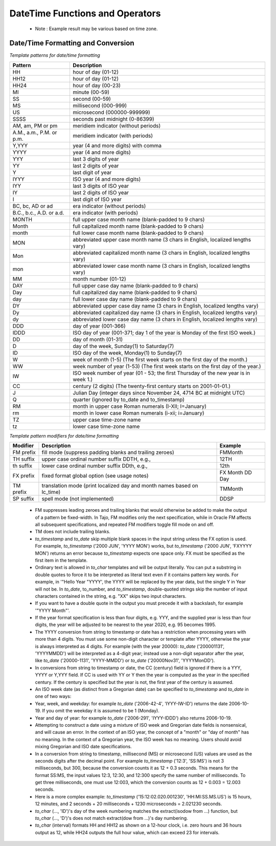 ********************************
DateTime Functions and Operators
********************************

  * Note : Example result may be various based on time zone.

.. function:: add_days (date date|timestamp, day int)

  Returns date value which is added with given day parameter.

  :param date: base timestamp or date
  :param day: day value to be added
  :rtype: timestamp
  :example:
          
  .. code-block:: sql

    select add_days(date '2013-12-30', 5);
    > 2014-01-03 15:00:00

    select add_days(timestamp '2013-12-05 12:10:20', -7);
    > 2013-11-28 03:10:20

.. function:: add_months (date date|timestamp, month int)

  Returns date value which is added with given month parameter.

  :param date: base timestamp or date
  :param month: month value to be added
  :rtype: timestamp
  :example:
          
  .. code-block:: sql

    select add_months(date '2013-12-17', 2);
    > 2014-02-16 15:00:00

.. function:: current_date ()

  Returns current date.

  :rtype: date
          
  .. code-block:: sql

    select current_date();
    > 2014-09-23

.. function:: current_time ()

  Returns current time.

  :rtype: time
          
  .. code-block:: sql

    select current_time();
    > 05:18:27.651999

.. function:: extract(field FROM source date|timestamp|time)

  The extract function retrieves subfields such as year or hour from date/time values. *source* must be a value expression of type *timestamp*, or *time*. (Expressions of type *date* are cast to *timestamp* and can therefore be used as well.) *field* is an identifier that selects what field to extract from the source value. The extract function returns values of type double precision. The following are valid field names:

  :param field: extract field
  :param source: source value
  :rtype: float8

  **century**

  The century

  .. code-block:: sql

    select extract(century from timestamp '2001-12-16 12:21:13');
    > 21.0

  The first century starts at 0001-01-01 00:00:00 AD, although they did not know it at the time. This definition applies to all Gregorian calendar countries. There is no century number 0, you go from -1 century to 1 century. If you disagree with this, please write your complaint to: Pope, Cathedral Saint-Peter of Roma, Vatican.

  **day**

  For *timestamp* values, the day (of the month) field (1 - 31)

  .. code-block:: sql

    select extract(day from timestamp '2001-02-16 20:38:40');
    > 16.0

  **decade**

  The year field divided by 10

  .. code-block:: sql

    select extract(decade from timestamp '2001-02-16 20:38:40');
    > 200.0

  **dow**

  The day of the week as Sunday(0) to Saturday(6)

  .. code-block:: sql

    select extract(dow from timestamp '2001-02-16 20:38:40');
    > 5.0

  Note that extract's day of the week numbering differs from that of the to_char(..., 'D') function.

  **doy**

  The day of the year (1 - 365/366)

  .. code-block:: sql

    select extract(doy from timestamp '2001-02-16 20:38:40');
    > 47.0

  **hour**

  The hour field (0 - 23)

  .. code-block:: sql

    select extract(hour from timestamp '2001-02-16 20:38:40');
    > 20.0

  **isodow**

  The day of the week as Monday(1) to Sunday(7)

  .. code-block:: sql

    select extract(isodow from timestamp '2001-02-18 20:38:40');
    > 7.0

  This is identical to dow except for Sunday. This matches the ISO 8601 day of the week numbering.

  **isoyear**

  The ISO 8601 year that the date falls in

  .. code-block:: sql

    select extract(isoyear from date '2006-01-01');
    > 2005.0

  Each ISO year begins with the Monday of the week containing the 4th of January, so in early January or late December the ISO year may be different from the Gregorian year. See the week field for more information.

  **microseconds**

  The seconds field, including fractional parts, multiplied by 1 000 000; note that this includes full seconds

  .. code-block:: sql

    select extract(microseconds from time '17:12:28.5');
    > 2.85E7

  **millennium**

  The millennium

  .. code-block:: sql

    select extract(millennium from timestamp '2001-02-16 20:38:40');
    > 3.0

  Years in the 1900s are in the second millennium. The third millennium started January 1, 2001.

  **milliseconds**

  The seconds field, including fractional parts, multiplied by 1000. Note that this includes full seconds.

  .. code-block:: sql

    select extract(milliseconds from time '17:12:28.5');
    > 28500.0

  **minute**

  The minutes field (0 - 59)

  .. code-block:: sql

    select extract(minute from timestamp '2001-02-16 20:38:40');
    > 38.0

  **month**

  For timestamp values, the number of the month within the year (1 - 12)

  .. code-block:: sql

    select extract(month from timestamp '2001-02-16 20:38:40');
    > 2.0

  **quarter**

  The quarter of the year (1 - 4) that the date is in

  .. code-block:: sql

    select extract(quarter from timestamp '2001-02-16 20:38:40');
    > 1.0

  **second**

  The seconds field, including fractional parts (0 - 59[1])

  .. code-block:: sql

    select extract(second from timestamp '2001-02-16 20:38:40');
    > 40.0

  **week**

  The number of the week of the year that the day is in. By definition (ISO 8601), weeks start on Mondays and the first week of a year contains January 4 of that year. In other words, the first Thursday of a year is in week 1 of that year.

  In the ISO definition, it is possible for early-January dates to be part of the 52nd or 53rd week of the previous year, and for late-December dates to be part of the first week of the next year. For example, 2005-01-01 is part of the 53rd week of year 2004, and 2006-01-01 is part of the 52nd week of year 2005, while 2012-12-31 is part of the first week of 2013. It's recommended to use the isoyear field together with week to get consistent results.

  .. code-block:: sql

    select extract(week from timestamp '2001-02-16 20:38:40');
    > 7.0

  **year**

  The year field. Keep in mind there is no 0 AD, so subtracting BC years from AD years should be done with care.

  .. code-block:: sql

    select extract(year from timestamp '2001-02-16 20:38:40');
    > 2001.0

  The extract function is primarily intended for computational processing.

  The date_part function is also supported. It is equivalent to the SQL-standard function extract:

.. function:: date_part(field text, source date|timestamp|time)

  Note that here the field parameter needs to be a string value, not a name. The valid field names for date_part are the same as for extract.

  :param field: extract field
  :param source: source value
  :rtype: float8

  .. code-block:: sql

    select date_part('day', timestamp '2001-02-16 20:38:40');
    > 16.0

.. function:: now()

  Returns current timestamp

  :rtype: timestamp
  :example:

  .. code-block:: sql

    select now();
    > 2014-09-23 08:32:43.286

.. function:: to_char(src timestamp, format text)

  Converts timestamp to text. For more detailed, see 'Date/Time Formatting and Conversion' section below.

  :param src: timestamp to be converted
  :param format: format string
  :rtype: text

  .. code-block:: sql

    select to_char(current_timestamp, 'yyyy-MM-dd');
    > 2014-09-23

.. function:: to_date(src text, format text)

  Converts text to date. For more detailed, see 'Date/Time Formatting and Conversion' section below.

  :param src: date string to be converted
  :param format: format string
  :rtype: date

  .. code-block:: sql

    select to_date('2014-01-04', 'YYYY-MM-DD');
    > 2014-01-04

.. function:: to_timestamp(epoch int)

  Converts int(UNIX epoch) to timestamp.

  :param epoch: second value from Jan. 1, 1970
  :rtype: timestamp

  .. code-block:: sql

    select to_timestamp(412312345);
    > 1983-01-25 03:12:25

.. function:: to_timestamp(src text, format text)

  Converts text timestamp. For more detailed, see 'Date/Time Formatting and Conversion' section below.

  :param src: timestamp string to be converted
  :param format: format string
  :rtype: timestamp

  .. code-block:: sql

    select to_timestamp('97/2/16 8:14:30', 'FMYYYY/FMMM/FMDD FMHH:FMMI:FMSS');
    > 0097-02-15 23:14:30

.. function:: utc_usec_to (string text , timestamp long , dayOfWeek int)

  * If the **first parameter** is 'day'.

    Shifts and return a UNIX timestamp in microseconds to the beginning of the day it occurs in.
    For example, if unix_timestamp occurs on May 19th at 08:58, this function returns a UNIX timestamp for May 19th at 00:00 (midnight).

  * If the **first parameter** is 'hour'.

    Shifts and return a UNIX timestamp in microseconds to the beginning of the hour it occurs in.
    For example, if unix_timestamp occurs at 08:58, this function returns a UNIX timestamp for 08:00 on the same day.

  * If the **first parameter** is 'month'.

    Shifts and return a UNIX timestamp in microseconds to the beginning of the month it occurs in.
    For example, if unix_timestamp occurs on March 19th, this function returns a UNIX timestamp for March 1st of the same year.

  * If the **first parameter** is 'year'.

    Returns a UNIX timestamp in microseconds that represents the year of the unix_timestamp argument.
    For example, if unix_timestamp occurs in 2010, the function returns 1274259481071200, the microsecond representation of 2010-01-01 00:00.

  * If the **first parameter** is 'week' and **third parameter** is 2 i.e (TUESDAY)

    Returns a UNIX timestamp in microseconds that represents a day in the week of the
    For example, if unix_timestamp occurs on Friday, 2008-04-11, and you set day_of_week to 2 (Tuesday), the function returns a UNIX timestamp for Tuesday, 2008-04-08.

  :param string: could be 'day' 'hour' 'month' 'year' 'week'
  :param long: unix timestamp in microseconds
  :param int: day of the week from 0 (Sunday) to 6 (Saturday).Optional parameter required only if first parameter is 'week'
  :rtype: long
  :example:

  .. code-block:: sql

    SELECT utc_usec_to('day', 1274259481071200);
    > 1274227200000000

^^^^^^^^^^^^^^^^^^^^^^^^^^^^^^^^^^^
Date/Time Formatting and Conversion
^^^^^^^^^^^^^^^^^^^^^^^^^^^^^^^^^^^

*Template patterns for date/time formatting*

=========================== ================================================================
Pattern                     Description
=========================== ================================================================
HH                          hour of day (01-12)
HH12                        hour of day (01-12)
HH24                        hour of day (00-23)
MI                          minute (00-59)
SS                          second (00-59)
MS                          millisecond (000-999)
US                          microsecond (000000-999999)
SSSS                        seconds past midnight (0-86399)
AM, am, PM or pm            meridiem indicator (without periods)
A.M., a.m., P.M. or p.m.    meridiem indicator (with periods)
Y,YYY                       year (4 and more digits) with comma
YYYY                        year (4 and more digits)
YYY                         last 3 digits of year
YY                          last 2 digits of year
Y                           last digit of year
IYYY                        ISO year (4 and more digits)
IYY                         last 3 digits of ISO year
IY                          last 2 digits of ISO year
I                           last digit of ISO year
BC, bc, AD or ad            era indicator (without periods)
B.C., b.c., A.D. or a.d.    era indicator (with periods)
MONTH                       full upper case month name (blank-padded to 9 chars)
Month                       full capitalized month name (blank-padded to 9 chars)
month                       full lower case month name (blank-padded to 9 chars)
MON                         abbreviated upper case month name (3 chars in English, localized lengths vary)
Mon                         abbreviated capitalized month name (3 chars in English, localized lengths vary)
mon                         abbreviated lower case month name (3 chars in English, localized lengths vary)
MM                          month number (01-12)
DAY                         full upper case day name (blank-padded to 9 chars)
Day                         full capitalized day name (blank-padded to 9 chars)
day                         full lower case day name (blank-padded to 9 chars)
DY                          abbreviated upper case day name (3 chars in English, localized lengths vary)
Dy                          abbreviated capitalized day name (3 chars in English, localized lengths vary)
dy                          abbreviated lower case day name (3 chars in English, localized lengths vary)
DDD                         day of year (001-366)
IDDD                        ISO day of year (001-371; day 1 of the year is Monday of the first ISO week.)
DD                          day of month (01-31)
D                           day of the week, Sunday(1) to Saturday(7)
ID                          ISO day of the week, Monday(1) to Sunday(7)
W                           week of month (1-5) (The first week starts on the first day of the month.)
WW                          week number of year (1-53) (The first week starts on the first day of the year.)
IW                          ISO week number of year (01 - 53; the first Thursday of the new year is in week 1.)
CC                          century (2 digits) (The twenty-first century starts on 2001-01-01.)
J                           Julian Day (integer days since November 24, 4714 BC at midnight UTC)
Q                           quarter (ignored by to_date and to_timestamp)
RM                          month in upper case Roman numerals (I-XII; I=January)
rm                          month in lower case Roman numerals (i-xii; i=January)
TZ                          upper case time-zone name
tz                          lower case time-zone name
=========================== ================================================================


*Template pattern modifiers for date/time formatting*

=========== ======================================================================= ================
Modifier    Description                                                             Example
=========== ======================================================================= ================
FM prefix   fill mode (suppress padding blanks and trailing zeroes)                 FMMonth
TH suffix   upper case ordinal number suffix    DDTH, e.g.,                         12TH
th suffix   lower case ordinal number suffix    DDth, e.g.,                         12th
FX prefix   fixed format global option (see usage notes)                            FX Month DD Day
TM prefix   translation mode (print localized day and month names based on lc_time) TMMonth
SP suffix   spell mode (not implemented)                                            DDSP
=========== ======================================================================= ================

  * FM suppresses leading zeroes and trailing blanks that would otherwise be added to make the output of a pattern be fixed-width. In Tajo, FM modifies only the next specification, while in Oracle FM affects all subsequent specifications, and repeated FM modifiers toggle fill mode on and off.

  * TM does not include trailing blanks.

  * *to_timestamp* and *to_date* skip multiple blank spaces in the input string unless the FX option is used. For example, *to_timestamp* ('2000    JUN', 'YYYY MON') works, but *to_timestamp* ('2000    JUN', 'FXYYYY MON') returns an error because *to_timestamp* expects one space only. FX must be specified as the first item in the template.

  * Ordinary text is allowed in *to_char* templates and will be output literally. You can put a substring in double quotes to force it to be interpreted as literal text even if it contains pattern key words. For example, in '"Hello Year "YYYY', the YYYY will be replaced by the year data, but the single Y in Year will not be. In *to_date*, to_number, and *to_timestamp*, double-quoted strings skip the number of input characters contained in the string, e.g. "XX" skips two input characters.

  * If you want to have a double quote in the output you must precede it with a backslash, for example '\"YYYY Month\"'.

  * If the year format specification is less than four digits, e.g. YYY, and the supplied year is less than four digits, the year will be adjusted to be nearest to the year 2020, e.g. 95 becomes 1995.

  * The YYYY conversion from string to timestamp or date has a restriction when processing years with more than 4 digits. You must use some non-digit character or template after YYYY, otherwise the year is always interpreted as 4 digits. For example (with the year 20000): *to_date* ('200001131', 'YYYYMMDD') will be interpreted as a 4-digit year; instead use a non-digit separator after the year, like *to_date* ('20000-1131', 'YYYY-MMDD') or *to_date* ('20000Nov31', 'YYYYMonDD').

  * In conversions from string to timestamp or date, the CC (century) field is ignored if there is a YYY, YYYY or Y,YYY field. If CC is used with YY or Y then the year is computed as the year in the specified century. If the century is specified but the year is not, the first year of the century is assumed.

  * An ISO week date (as distinct from a Gregorian date) can be specified to *to_timestamp* and *to_date* in one of two ways:

  * Year, week, and weekday: for example *to_date* ('2006-42-4', 'IYYY-IW-ID') returns the date 2006-10-19. If you omit the weekday it is assumed to be 1 (Monday).

  * Year and day of year: for example *to_date* ('2006-291', 'IYYY-IDDD') also returns 2006-10-19.

  * Attempting to construct a date using a mixture of ISO week and Gregorian date fields is nonsensical, and will cause an error. In the context of an ISO year, the concept of a "month" or "day of month" has no meaning. In the context of a Gregorian year, the ISO week has no meaning. Users should avoid mixing Gregorian and ISO date specifications.

  * In a conversion from string to timestamp, millisecond (MS) or microsecond (US) values are used as the seconds digits after the decimal point. For example *to_timestamp* ('12:3', 'SS:MS') is not 3 milliseconds, but 300, because the conversion counts it as 12 + 0.3 seconds. This means for the format SS:MS, the input values 12:3, 12:30, and 12:300 specify the same number of milliseconds. To get three milliseconds, one must use 12:003, which the conversion counts as 12 + 0.003 = 12.003 seconds.

  * Here is a more complex example: *to_timestamp* ('15:12:02.020.001230', 'HH:MI:SS.MS.US') is 15 hours, 12 minutes, and 2 seconds + 20 milliseconds + 1230 microseconds = 2.021230 seconds.

  * *to_char* (..., 'ID')'s day of the week numbering matches the extract(isodow from ...) function, but *to_char* (..., 'D')'s does not match extract(dow from ...)'s day numbering.

  * *to_char* (interval) formats HH and HH12 as shown on a 12-hour clock, i.e. zero hours and 36 hours output as 12, while HH24 outputs the full hour value, which can exceed 23 for intervals.
